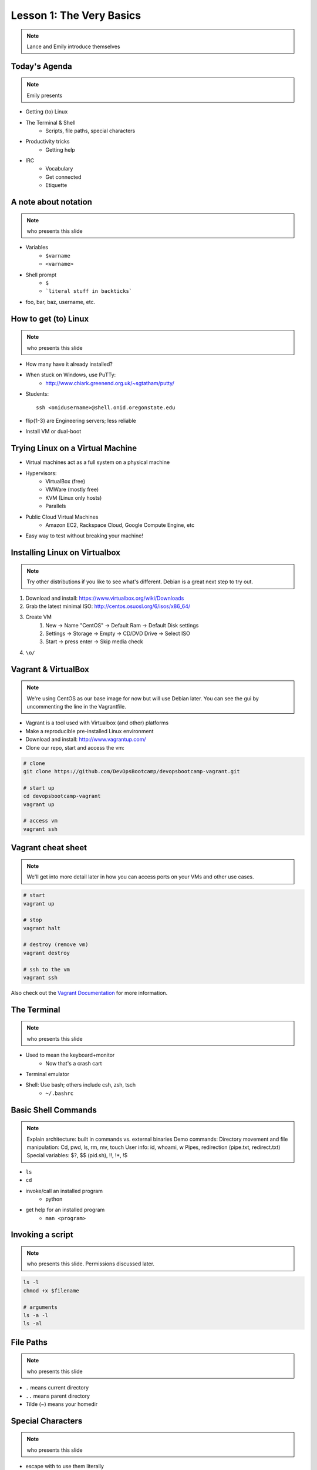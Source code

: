 =========================
Lesson 1: The Very Basics
=========================

.. note:: Lance and Emily introduce themselves

Today's Agenda
==============

.. note:: Emily presents

* Getting (to) Linux
* The Terminal & Shell
    * Scripts, file paths, special characters
* Productivity tricks
    * Getting help
* IRC
    * Vocabulary
    * Get connected
    * Etiquette

A note about notation
=====================

.. note:: who presents this slide

* Variables
    * ``$varname``
    * ``<varname>``
* Shell prompt
    * ``$``
    * ```literal stuff in backticks```
* foo, bar, baz, username, etc.

How to get (to) Linux
=====================

.. note:: who presents this slide

* How many have it already installed?
* When stuck on Windows, use PuTTy: 
    * http://www.chiark.greenend.org.uk/~sgtatham/putty/
* Students::

    ssh <onidusername>@shell.onid.oregonstate.edu

* flip{1-3} are Engineering servers; less reliable
* Install VM or dual-boot

Trying Linux on a Virtual Machine
=================================

* Virtual machines act as a full system on a physical machine
* Hypervisors:
    * VirtualBox (free)
    * VMWare (mostly free)
    * KVM (Linux only hosts)
    * Parallels
* Public Cloud Virtual Machines
    * Amazon EC2, Rackspace Cloud, Google Compute Engine, etc
* Easy way to test without breaking your machine!

Installing Linux on Virtualbox
==============================

.. note:: Try other distributions if you like to see what's different. Debian
          is a great next step to try out.

#. Download and install: https://www.virtualbox.org/wiki/Downloads
#. Grab the latest minimal ISO: http://centos.osuosl.org/6/isos/x86_64/
#. Create VM
    #. New -> Name "CentOS" -> Default Ram -> Default Disk settings
    #. Settings -> Storage -> Empty -> CD/DVD Drive -> Select ISO
    #. Start -> press enter -> Skip media check
#. ``\o/``

Vagrant & VirtualBox
====================

.. note:: We're using CentOS as our base image for now but will use Debian
          later. You can see the gui by uncommenting the line in the
          Vagrantfile.

* Vagrant is a tool used with Virtualbox (and other) platforms
* Make a reproducible pre-installed Linux environment
* Download and install: http://www.vagrantup.com/
* Clone our repo, start and access the vm:

.. code-block:: bash

    # clone
    git clone https://github.com/DevOpsBootcamp/devopsbootcamp-vagrant.git

    # start up
    cd devopsbootcamp-vagrant
    vagrant up
    
    # access vm
    vagrant ssh

Vagrant cheat sheet
==================

.. note:: We'll get into more detail later in how you can access ports on your
          VMs and other use cases.

.. code-block:: bash

    # start
    vagrant up

    # stop
    vagrant halt

    # destroy (remove vm)
    vagrant destroy

    # ssh to the vm
    vagrant ssh

Also check out the `Vagrant Documentation
<http://docs.vagrantup.com/v2/cli/index.html>`_ for more information.

The Terminal
============

.. note:: who presents this slide

* Used to mean the keyboard+monitor
    * Now that's a crash cart
* Terminal emulator
* Shell: Use bash; others include csh, zsh, tsch
    * ``~/.bashrc``

Basic Shell Commands
====================

.. note:: Explain architecture: built in commands vs. external binaries
    Demo commands:
    Directory movement and file manipulation: Cd, pwd, ls, rm, mv, touch
    User info: id, whoami, w
    Pipes, redirection (pipe.txt, redirect.txt)
    Special variables: $?, $$ (pid.sh), !!, !*, !$

* ``ls``
* ``cd``
* invoke/call an installed program
    * python
* get help for an installed program
    * ``man <program>``

Invoking a script
=================

.. note:: who presents this slide. Permissions discussed later.

.. code-block:: bash

    ls -l
    chmod +x $filename

    # arguments
    ls -a -l
    ls -al

File Paths
==========

.. note:: who presents this slide

* ``.`` means current directory
* ``..`` means parent directory
* Tilde (~) means your homedir

Special Characters
==================

.. note:: who presents this slide

* escape with \ to use them literally
* # means a comment
* ; allows multiple commands per line
* !, ?, \*, &&, &
* Regular expressions (we'll learn more later)

Type less
=========

.. note:: who presents this slide

* Reverse-i-search
    * ctrl+r then type command
* aliases
    * ``~/.bashrc``
* Tab completion

Help, get me out of here!
=========================

.. note:: who presents this slide

* ctrl+c kills/quits
* ctrl+d sends EOF (end-of-file)
* :q gets you out of Vi derivatives and man pages
    * esc - esc - :q if you changed modes
* read what's on your screen; it'll help you
* $ clear

More about Man Pages
====================

.. note:: who presents this slide

* the manual (rtfm)::

    $ man <program>
    $ man man

* use `/phrase` to search for `phrase` in the document; `n` for next match
* else::

    $ <program> --help

Documentation
=============

.. note:: Emily

* Man pages, blogs you find by Googling, StackOverflow
* Contribute to community
    * Correct it if it's wrong
    * Remind them what newbies don't know
    * Write your own
* For your future self as well
* Start now

IRC
===

.. note:: who presents this slide

* Internet Relay Chat
* very old
* Works on everything (no GUI needed)
* standardized, and the people you want to listen to are there

A Client 
========

.. note:: Emily switches to terminal and shows example

* use irssi in screen

Networks
========

.. note:: who presents this slide

* /connect irc.freenode.net

Channels
========

.. note:: who presents this slide

* /join #osu-lug
* /join #devopsbootcamp

Commands
========

.. note:: who presents this slide

* take action with \`/me does thing\`
* everything else starting with / is a command
* /say $thing
* /join, /part, /whois <nick>, /msg, /help <command>


Useful tricks
=============

.. note:: who presents this slide

* Tab-complete works on nicknames. use it.
* Highlight when people say your name
* Symbols are *not* part of names; they mark status in channel
* Logging (expect it); \`/set autolog on\`

Screen & Irssi Hints
====================

* Paste with ctrl+shift+v
    * PuTTY defaults to right-click to paste
* to get back, `screen -dr IRC`
* Can you use `man screen` to find out what the d and r flags mean?

Etiquette
=========

.. note:: who presents this slide

* Lurk more
* Don't ask to ask
* Show that you're worth helping
* Read the topic
* Pastebin code

Terminology 
===========

.. note:: who presents this slide

* ping/pong
* flapping
* tail
* hat
* common emotes
    * o/ \o high fives
    * `/me &` means afk
  
Review
======

* What's Linux? 
* How do you open a terminal? 
* How do you run a Python script? 
* How do you list all the files in this directory? 
* Give 2 ways to change directory to your home directory.
* How do you start an irc client?
* How do you reconnect to a screen session?
* Give an example of something not to do in IRC
